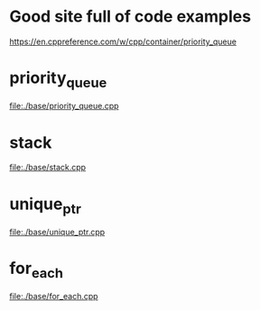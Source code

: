# -*- mode: org -*-
#+STARTUP: indent hidestars showall


* Good site full of code examples
https://en.cppreference.com/w/cpp/container/priority_queue

* priority_queue
file:./base/priority_queue.cpp

* stack
file:./base/stack.cpp

* unique_ptr
file:./base/unique_ptr.cpp

* for_each
file:./base/for_each.cpp
